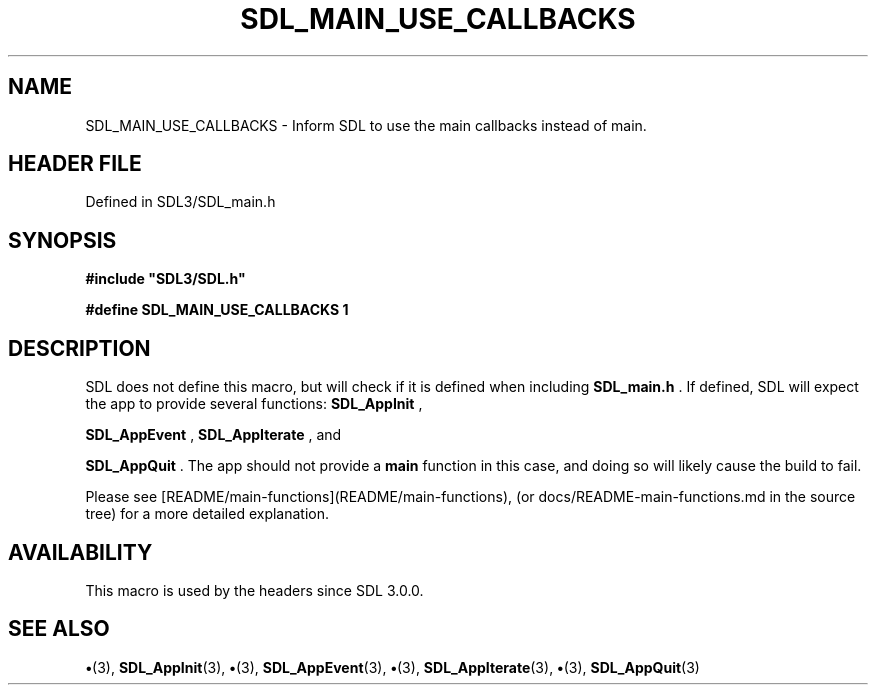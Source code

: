 .\" This manpage content is licensed under Creative Commons
.\"  Attribution 4.0 International (CC BY 4.0)
.\"   https://creativecommons.org/licenses/by/4.0/
.\" This manpage was generated from SDL's wiki page for SDL_MAIN_USE_CALLBACKS:
.\"   https://wiki.libsdl.org/SDL_MAIN_USE_CALLBACKS
.\" Generated with SDL/build-scripts/wikiheaders.pl
.\"  revision SDL-preview-3.1.3
.\" Please report issues in this manpage's content at:
.\"   https://github.com/libsdl-org/sdlwiki/issues/new
.\" Please report issues in the generation of this manpage from the wiki at:
.\"   https://github.com/libsdl-org/SDL/issues/new?title=Misgenerated%20manpage%20for%20SDL_MAIN_USE_CALLBACKS
.\" SDL can be found at https://libsdl.org/
.de URL
\$2 \(laURL: \$1 \(ra\$3
..
.if \n[.g] .mso www.tmac
.TH SDL_MAIN_USE_CALLBACKS 3 "SDL 3.1.3" "Simple Directmedia Layer" "SDL3 FUNCTIONS"
.SH NAME
SDL_MAIN_USE_CALLBACKS \- Inform SDL to use the main callbacks instead of main\[char46]
.SH HEADER FILE
Defined in SDL3/SDL_main\[char46]h

.SH SYNOPSIS
.nf
.B #include \(dqSDL3/SDL.h\(dq
.PP
.BI "#define SDL_MAIN_USE_CALLBACKS 1
.fi
.SH DESCRIPTION
SDL does not define this macro, but will check if it is defined when
including
.BR SDL_main\[char46]h
\[char46] If defined, SDL will expect the app to provide
several functions: 
.BR SDL_AppInit
,

.BR SDL_AppEvent
, 
.BR SDL_AppIterate
, and

.BR SDL_AppQuit
\[char46] The app should not provide a
.BR main
function in
this case, and doing so will likely cause the build to fail\[char46]

Please see [README/main-functions](README/main-functions), (or
docs/README-main-functions\[char46]md in the source tree) for a more detailed
explanation\[char46]

.SH AVAILABILITY
This macro is used by the headers since SDL 3\[char46]0\[char46]0\[char46]

.SH SEE ALSO
.BR \(bu (3),
.BR SDL_AppInit (3),
.BR \(bu (3),
.BR SDL_AppEvent (3),
.BR \(bu (3),
.BR SDL_AppIterate (3),
.BR \(bu (3),
.BR SDL_AppQuit (3)
